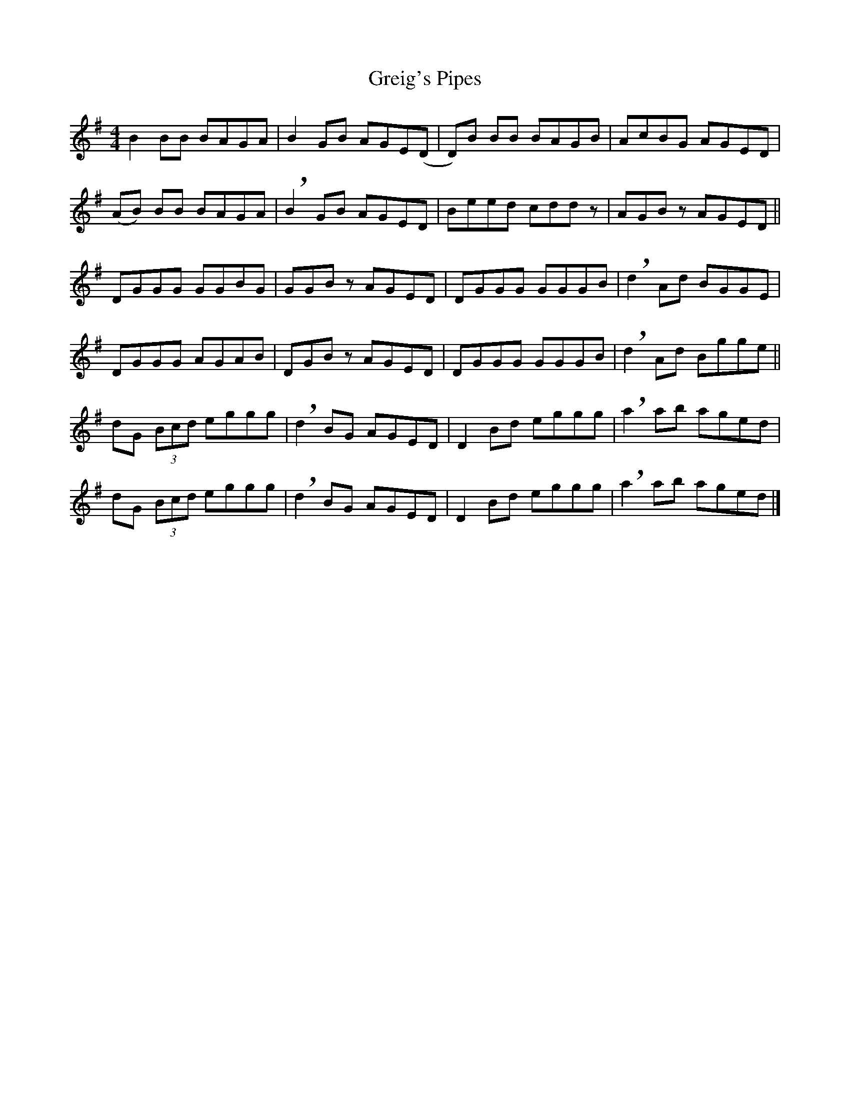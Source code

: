 X: 10
T: Greig's Pipes
Z: Liz McCarty
S: https://thesession.org/tunes/605#setting23846
R: reel
M: 4/4
L: 1/8
K: Gmaj
K: Gmaj
B2 BB BAGA | B2 GB AGE(D | D)B BB BAGB | AcBG AGED |
(AB) BB BAGA | !breath! B2 GB AGED | Beed cddz | AGB z AGED ||
DGGG GGBG | GGB z AGED | DGGG GGGB | !breath!d2 Ad BGGE |
DGGG AGAB | DGB z AGED | DGGG GGGB | !breath!d2 Ad Bgge ||
dG (3Bcd eggg | !breath!d2 BG AGED | D2 Bd eggg | !breath!a2 ab aged |
dG (3Bcd eggg | !breath!d2 BG AGED | D2 Bd eggg | !breath!a2 ab aged |]
